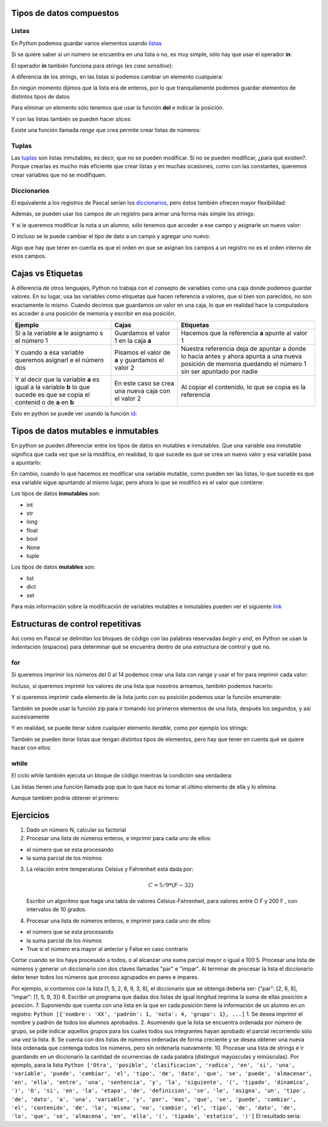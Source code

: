 
.. raw:: html

   <!--
   20/10
   Tipos de datos compuestos. Estructuras de control repetitivas. 
   Índices y slices
   Diccionarios como acumuladores/contadores
   -->

Tipos de datos compuestos
=========================

Listas
------

En Python podemos guardar varios elementos usando
`listas <https://docs.python.org/3/tutorial/introduction.html#lists>`__

.. activecode:: py_01
    :nocodelens:

    lista_de_numeros = [1, 6, 3, 9, 5, 2]
    print(lista_de_numeros)
    print(type(lista_de_numeros))


Si se quiere saber si un número se encuentra en una lista o no, es muy
simple, sólo hay que usar el operador **in**:

.. activecode:: py_02
    :nocodelens:
    :include: py_01

    print('El %s esta en %s?: %s' % (5, lista_de_numeros, 5 in lista_de_numeros))
    print('El %s esta en %s?: %s' % (7, lista_de_numeros, 7 in lista_de_numeros))


El operador **in** también funciona para strings (es *case sensitive*):

.. activecode:: py_03
    :nocodelens:

    print('mundo in "Hola mundo": ', 'mundo' in "Hola mundo")
    print('MUNDO in "Hola mundo": ', 'MUNDO' in "Hola mundo")


A diferencia de los strings, en las listas si podemos cambiar un
elemento cualquiera:

.. activecode:: py_04
    :nocodelens:

    lista_de_numeros = [1, 6, 3, 9, 5, 2]
    print(lista_de_numeros)
    lista_de_numeros[3] = 152
    print(lista_de_numeros)


En ningún momento dijimos que la lista era de enteros, por lo que
tranquilamente podemos guardar elementos de distintos tipos de datos

.. activecode:: py_05
    :nocodelens:

    lista_de_cosas = [2, 5.5, 'letras', [1, 2, 3], ('tupla', 'de', 'strings')]
    print(lista_de_cosas)


Para eliminar un elemento sólo tenemos que usar la función **del** e
indicar la posición.

.. activecode:: py_06
    :nocodelens:

    lista_de_cosas = [2, 5.5, 'letras', [1, 2, 3], ('tupla', 'de', 'strings')]
    print('Lista de cosas:', lista_de_cosas)
    
    del lista_de_cosas[3]
    print('Después de eliminar la posición 3:', lista_de_cosas)


.. activecode:: py_07
    :nocodelens:

    lista_de_numeros = []
    
    if lista_de_numeros:
        print('la lista tiene elementos')
    else:
        print('la lista no tiene elementos')


Y con las listas también se pueden hacer *slices*:

.. activecode:: py_08
    :nocodelens:
    :include: py_05

    print('primer elemento:', lista_de_cosas[0])
    ultimo = lista_de_cosas[-1]
    print('último:', ultimo)
    print('del_segundo_al_ultimo_sin_incluirlo:', lista_de_cosas[1:4])
    print('del_segundo_al_ultimo_sin_incluirlo:', lista_de_cosas[1:-1])
    print('del_segundo_al_ultimo_incluyendolo:', lista_de_cosas[1:])


Existe una función llamada *range* que crea permite crear listas de
números:

.. activecode:: py_09
    :nocodelens:

    print('Ejemplos:')
    print('  range(15):', range(15))
    print('  range(15)[2:9]:', range(15)[2:9])
    print('  range(15)[2:9:3]:', range(15)[2:9:3])
    print('  range(2,9):', range(2,9))
    print('  range(2,9,3):', range(2,9,3))


Tuplas
------

Las
`tuplas <https://docs.python.org/3/tutorial/datastructures.html#tuples-and-sequences>`__
son listas inmutables, es decir, que no se pueden modificar. Si no se
pueden modificar, ¿para qué existen?. Porque crearlas es mucho más
eficiente que crear listas y en muchas ocasiones, como con las
constantes, queremos crear variables que no se modifiquen.

.. activecode:: py_10
    :nocodelens:

    tupla = (1, 2, 3, 4)  # Se usa paréntesis en lugar de corchetes
    print(tupla)
    
    tupla = tupla[2:4]
    print(tupla)
    print(type(tupla))


Diccionarios
------------

El equivalente a los registros de Pascal serían los
`diccionarios <https://docs.python.org/3/tutorial/datastructures.html#dictionaries>`__,
pero éstos también ofrecen mayor flexibilidad:

.. activecode:: py_11
    :nocodelens:

    registros_con_campos_variables = {'campo1': 12, 
                                      'campo2': 'valor campo2'}
    print(registros_con_campos_variables)
    print(type(registros_con_campos_variables))
    print()
    
    print('Le agrego un campo al diccionario')
    registros_con_campos_variables['otro_campo'] = 432
    print(registros_con_campos_variables)
    print()
    
    print('Y ahora otro, pero con un int como índice')
    registros_con_campos_variables[123] = 'también puede usarse ' \
        'los números como clave'
    print(registros_con_campos_variables)



Además, se pueden usar los campos de un registro para armar una forma
más simple los strings:

.. activecode:: py_12
    :nocodelens:

    alumno = {
        'nombre': 'Juan',
        'apellido': 'Perez',
        'nota': 2
    }
    
    print('El alumno %(nombre)s %(apellido)s se sacó un %(nota)s' % alumno)
    print('El alumno {nombre} {apellido} se sacó un {nota}'
        .format(**alumno))


Y si le queremos modificar la nota a un alumno, sólo tenemos que acceder
a ese campo y asignarle un nuevo valor:

.. activecode:: py_13
    :nocodelens:

    alumno = {
        'nombre': 'Juan',
        'apellido': 'Perez',
        'nota': 2
    }
    print(alumno)
    
    alumno['nota'] = 5
    print(alumno)



O incluso se le puede cambiar el tipo de dato a un campo y agregar uno
nuevo:

.. activecode:: py_14
    :nocodelens:

    alumno = {
        'nombre': 'Juan',
        'apellido': 'Perez',
        'parcial': 2
    }
    print('Alumno:', alumno)
    
    
    alumno['parcial'] = [2, 6]  # Cambio el tipo de dato de int a list
    print('Agrego la nota del recuperatorio:', alumno)
    
    alumno['coloquio'] = 8  # Agrego un nuevo campo
    print('Agrego la nota del coloquio:', alumno)
    
    del alumno['parcial']  # Elimino el campo nota
    print('Elimino las notas del parcial:', alumno)


Algo que hay que tener en cuenta es que el orden en que se asignan los
campos a un registro no es el orden interno de esos campos.

Cajas vs Etiquetas
==================

A diferencia de otros lenguajes, Python no trabaja con el consepto de
variables como una caja donde podemos guardar valores. En su lugar, usa
las variables como etiquetas que hacen referencia a valores, que si bien
son parecidos, no son exactamente lo mismo. Cuando decimos que guardamos
un valor en una caja, lo que en realidad hace la computadora es acceder
a una posición de memoria y escribir en esa posición.

+----------+-------------+---------------+
| Ejemplo  | Cajas       | Etiquetas     |
+==========+=============+===============+
| Si a la  | Guardamos   | Hacemos que   |
| variable | el valor 1  | la referencia |
| **a** le | en la caja  | **a** apunte  |
| asignamo | **a**       | al valor 1    |
| s        | |image0|    | |image1|      |
| el       |             |               |
| número 1 |             |               |
+----------+-------------+---------------+
| Y cuando | Pisamos el  | Nuestra       |
| a esa    | valor de    | referencia    |
| variable | **a** y     | deja de       |
| queremos | guardamos   | apuntar a     |
| asignarl | el valor 2  | donde lo      |
| e        | |image2|    | hacía antes y |
| el       |             | ahora apunta  |
| número   |             | a una nueva   |
| dos      |             | posición de   |
|          |             | memoria       |
|          |             | quedando el   |
|          |             | número 1 sin  |
|          |             | ser apuntado  |
|          |             | por nadie     |
|          |             | |image3|      |
|          |             | |image4|      |
+----------+-------------+---------------+
| Y al     | En este     | Al copiar el  |
| decir    | caso se     | contenido, lo |
| que la   | crea una    | que se copia  |
| variable | nueva caja  | es la         |
| **a** es | con el      | referencia    |
| igual a  | valor 2     | |image7|      |
| la       | |image5|    |               |
| variable | |image6|    |               |
| **b** lo |             |               |
| que      |             |               |
| sucede   |             |               |
| es que   |             |               |
| se copia |             |               |
| el       |             |               |
| contenid |             |               |
| o        |             |               |
| de **a** |             |               |
| en **b** |             |               |
+----------+-------------+---------------+

Esto en python se puede ver usando la función
`id <https://docs.python.org/2/library/functions.html#id>`__:

.. |image0| image:: a1box.png
.. |image1| image:: a1tag.png
.. |image2| image:: a2box.png
.. |image3| image:: 1.png
.. |image4| image:: a2tag.png
.. |image5| image:: a2box.png
.. |image6| image:: b2box.png
.. |image7| image:: ab2tag.png

.. activecode:: py_15
    :nocodelens:

    print('La posición del número 1 es:', id(1))
    x = 1
    print('La posición de X que apunta al número 1 es:', id(x))
    print('¿Y si al número 1 lo incremento?')
    x += 1
    print('La posición de X ahora apunta a:', id(x))
    lista_de_unos = [1, 1, 1, 1, 1]
    print('La lista tiene los elementos:', lista_de_unos)
    posiciones_de_memoria = [id(1), id(1), id(1), id(1), id(1)]
    
    print('Las posiciones de esos elementos son:', posiciones_de_memoria)



Tipos de datos mutables e inmutables
====================================

En python se pueden diferenciar entre los tipos de datos en mutables e
inmutables. Que una variable sea inmutable significa que cada vez que se
la modifica, en realidad, lo que sucede es que se crea un nuevo valor y
esa variable pasa a apuntarlo:

.. activecode:: py_16
    :nocodelens:

    x = 1
    print('El valor de X es:', x)
    print('La posición de X que apunta al número 1 es:', id(x))
    print('¿Y si al número 1 lo incremento?')
    x += 1
    print('El valor de X es:', x)
    print('La posición de X ahora apunta a:', id(x))



En cambio, cuando lo que hacemos es modificar una variable mutable, como
pueden ser las listas, lo que sucede es que esa variable sigue apuntando
al mismo lugar, pero ahora lo que se modificó es el valor que contiene:

.. activecode:: py_17
    :nocodelens:

    x = []
    print('El valor de X es:', x)
    print('La posición de X que apunta a la lista vacía es:', id(x))
    print('¿Y si le agrego el número 1 a la lista?')
    x.append(1)
    print('Ahora, la lista X tiene los elementos:', x)
    print('Y sin embargo, la posición a la que apunta X es:', id(x))
    print()
    x = [1, 2, 3]
    print('Sin embargo, si a X le asignamos una nueva lista:', id(x))


Los tipos de datos **inmutables** son: 

* int 
* str 
* long 
* float 
* bool
* None
* tuple

Los tipos de datos **mutables** son: 

* list
* dict
* set

Para más información sobre la modificación de variables mutables e
inmutables pueden ver el siguiente
`link <http://www.mclibre.org/consultar/python/lecciones/python_variables_2.html#L1822>`__

Estructuras de control repetitivas
==================================

Así como en Pascal se delimitan los bloques de código con las palabras
reservadas *begin* y *end*, en Python se usan la indentación (espacios)
para determinar qué se encuentra dentro de una estructura de control y
qué no.

for
---

Si queremos imprimir los números del 0 al 14 podemos crear una lista con
range y usar el for para imprimir cada valor:

.. activecode:: py_18
    :nocodelens:

    for i in range(15):
        print(i)



Incluso, si queremos imprimir los valores de una lista que nosotros
armamos, también podemos hacerlo:

.. activecode:: py_19
    :nocodelens:

    for i in [1, 6, 3, 9, 5, 2]:
        print(i)



Y si queremos imprimir cada elemento de la lista junto con su posición
podemos usar la función enumerate:

.. activecode:: py_20
    :nocodelens:

    lista = range(15, 30, 3)
    print(lista)
    for idx, value in enumerate(lista):
        print('%s: %s' % (idx, value))



También se puede usar la función zip para ir tomando los primeros
elementos de una lista, después los segundos, y así sucesivamente

.. activecode:: py_21
    :nocodelens:

    for par in zip([1, 2, 3], [4, 5, 6]):
        print(par)


Y en realidad, se puede iterar sobre cualquier elemento *iterable*, como
por ejemplo los strings:

.. activecode:: py_22
    :nocodelens:

    for caracter in "Hola mundo":
        print(caracter)


También se pueden iterar listas que tengan distintos tipos de elementos,
pero hay que tener en cuenta qué se quiere hacer con ellos:

.. activecode:: py_23
    :nocodelens:

    lista = [1, 2, "12", "34", [5, 6]]
    print('La lista tiene los elementos:', lista)
    for elemento in lista:
        print('{0}*2: {1}:'.format(elemento, elemento*2))


while
-----

El ciclo while también ejecuta un bloque de código mientras la condición
sea verdadera:

.. activecode:: py_24
    :nocodelens:

    numero = 5
    while numero < 10:
        print(numero)
        numero += 1


Las listas tienen una función llamada pop que lo que hace es tomar el
último elemento de ella y lo elimina:

.. activecode:: py_25
    :nocodelens:

    lista = list(range(5))
    print('La lista antes de entrar al while tiene:', lista)
    while lista:  # Si la lista no esta vacía, sigo sacando elementos
        print(lista.pop())
    
    print('La lista después de salir del while tiene:', lista)


Aunque también podría obtener el primero:

.. activecode:: py_26
    :nocodelens:

    lista = list(range(5))
    print('La lista antes de entrar al while tiene:', lista)
    while lista:  # Si la lista no esta vacía, sigo sacando elementos
        print(lista.pop(0))
    
    print('La lista después de salir del while tiene:', lista)
    


Ejercicios
==========

1. Dado un número N, calcular su factorial
2. Procesar una lista de números enteros, e imprimir para cada uno de
   ellos:

-  el número que se esta procesando
-  la suma parcial de los mismos

3. La relación entre temperaturas Celsius y Fahrenheit está dada por:

   .. math:: C = 5/9 * (F-32)

   Escribir un algoritmo que haga una tabla de valores
   Celsius-Fahrenheit, para valores entre O F y 200 F , con intervalos
   de 10 grados.
4. Procesar una lista de números enteros, e imprimir para cada uno de
   ellos:

-  el número que se esta procesando
-  la suma parcial de los mismos
-  True si el número era mayor al anterior y False en caso contrario

Cortar cuando se los haya procesado a todos, o al alcanzar una suma
parcial mayor o igual a 100 5. Procesar una lista de números y generar
un diccionario con dos claves llamadas "par" e "impar". Al terminar de
procesar la lista el diccionario debe tener todos los números que
proceso agrupados en pares e impares.

Por ejemplo, si contamos con la lista [1, 5, 2, 6, 9, 3, 8], el
diccionario que se obtenga debería ser: {"par": [2, 6, 8], "impar": [1,
5, 9, 3]} 6. Escribir un programa que dadas dos listas de igual longitud
imprima la suma de ellas posición a posición. 7. Suponiendo que cuenta
con una lista en la que en cada posición tiene la información de un
alumno en un registro:
``Python [{'nombre': 'XX', 'padrón': 1, 'nota': 4, 'grupo': 1}, ...]``
1. Se desea imprimir el nombre y padrón de todos los alumnos aprobados.
2. Asumiendo que la lista se encuentra ordenada por número de grupo, se
pide indicar aquellos grupos para los cuales todos sus integrantes hayan
aprobado el parcial recorriendo sólo una vez la lista. 8. Se cuenta con
dos listas de números ordenadas de forma creciente y se desea obtener
una nueva lista ordenada que contenga todos los números, pero sin
ordenarla nuevamente. 10. Procesar una lista de strings e ir guardando
en un diccionario la cantidad de ocurrencias de cada palabra (distinguir
mayúsculas y minúsculas). Por ejemplo, para la lista
``Python ['Otra', 'posible', 'clasificacion', 'radica', 'en', 'si', 'una', 'variable', 'puede', 'cambiar', 'el', 'tipo', 'de', 'dato', 'que', 'se', 'puede', 'almacenar', 'en', 'ella', 'entre', 'una', 'sentencia', 'y', 'la', 'siguiente', '(', 'tipado', 'dinamico', ')', 'O', 'si', 'en', 'la', 'etapa', 'de', 'definicion', 'se', 'le', 'asigna', 'un', 'tipo', 'de', 'dato', 'a', 'una', 'variable', 'y', 'por', 'mas', 'que', 'se', 'puede', 'cambiar', 'el', 'contenido', 'de', 'la', 'misma', 'no', 'cambie', 'el', 'tipo', 'de', 'dato', 'de', 'lo', 'que', 'se', 'almacena', 'en', 'ella', '(', 'tipado', 'estatico', ')']``
El resultado sería:

.. activecode:: py_27
    :nocodelens:

      {'el': 3, 'en': 4, 'etapa': 1, 'por': 1, 'Otra': 1, 'contenido': 1, 'almacenar': 1, 'sentencia': 1, 'le': 1, 'tipo': 3, 'la': 3, ')': 2, '(': 2, 'almacena': 1, 'estatico': 1, 'dinamico': 1, 'mas': 1, 'cambiar': 2, 'tipado': 2, 'ella': 2, 'de': 6, 'definicion': 1, 'puede': 3, 'dato': 3, 'que': 3, 'O': 1, 'variable': 2, 'asigna': 1, 'entre': 1, 'a': 1, 'siguiente': 1, 'posible': 1, 'clasificacion': 1, 'no': 1, 'radica': 1, 'una': 3, 'si': 2, 'un': 1, 'misma': 1, 'lo': 1, 'y': 2, 'cambie': 1, 'se': 4}
